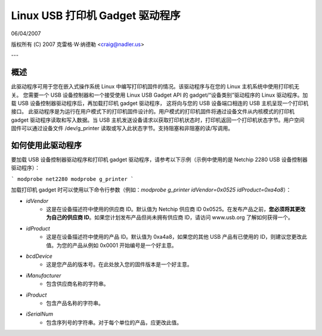 ===============================
Linux USB 打印机 Gadget 驱动程序
===============================

06/04/2007

版权所有 (C) 2007 克雷格·W·纳德勒 <craig@nadler.us>

---

概述
====

此驱动程序可用于您在嵌入式操作系统 Linux 中编写打印机固件的情况。该驱动程序与在您的 Linux 主机系统中使用打印机无关。
您需要一个 USB 设备控制器和一个接受使用 Linux USB Gadget API 的 gadget/“设备类别”驱动程序的 Linux 驱动程序。加载 USB 设备控制器驱动程序后，再加载打印机 gadget 驱动程序，
这将向与您的 USB 设备端口相连的 USB 主机呈现一个打印机接口。
此驱动程序是为运行在用户模式下的打印机固件设计的。用户模式的打印机固件将通过设备文件从内核模式的打印机 gadget 驱动程序读取和写入数据。当 USB 主机发送设备请求以获取打印机状态时，打印机返回一个打印机状态字节。用户空间固件可以通过设备文件 /dev/g_printer 读取或写入此状态字节。支持阻塞和非阻塞的读/写调用。

如何使用此驱动程序
=====================

要加载 USB 设备控制器驱动程序和打印机 gadget 驱动程序，请参考以下示例（示例中使用的是 Netchip 2280 USB 设备控制器驱动程序）：

```
modprobe net2280
modprobe g_printer
```

加载打印机 gadget 时可以使用以下命令行参数（例如：`modprobe g_printer idVendor=0x0525 idProduct=0xa4a8`）：

- `idVendor`
    - 这是在设备描述符中使用的供应商 ID。默认值为 Netchip 供应商 ID 0x0525。在发布产品之前，**您必须将其更改为自己的供应商 ID**。如果您计划发布产品但尚未拥有供应商 ID，请访问 www.usb.org 了解如何获得一个。
- `idProduct`
    - 这是在设备描述符中使用的产品 ID。默认值为 0xa4a8，如果您的其他 USB 产品有已使用的 ID，则建议您更改此值。为您的产品从例如 0x0001 开始编号是一个好主意。
- `bcdDevice`
    - 这是您产品的版本号。在此处放入您的固件版本是一个好主意。
- `iManufacturer`
    - 包含供应商名称的字符串。
- `iProduct`
    - 包含产品名称的字符串。
- `iSerialNum`
    - 包含序列号的字符串。对于每个单位的产品，应更改此值。
